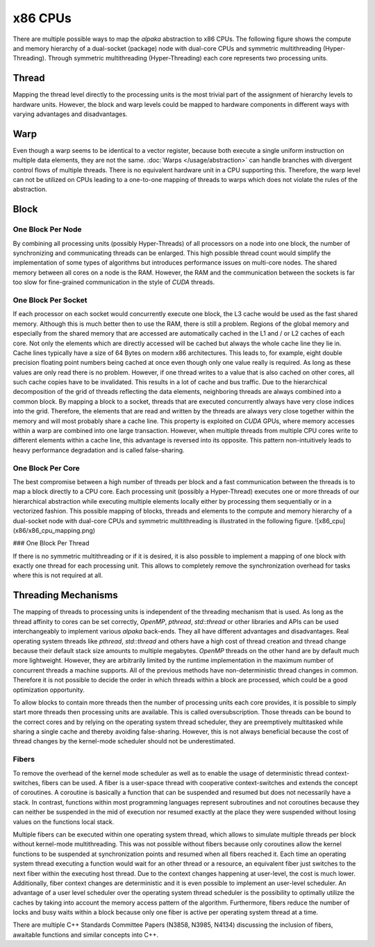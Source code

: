 x86 CPUs
========

There are multiple possible ways to map the *alpaka* abstraction to x86 CPUs.
The following figure shows the compute and memory hierarchy of a dual-socket (package) node with dual-core CPUs and symmetric multithreading (Hyper-Threading).
Through symmetric multithreading (Hyper-Threading) each core represents two processing units.

.. image:: /images/x86_cpu.png

Thread
------

Mapping the thread level directly to the processing units is the most trivial part of the assignment of hierarchy levels to hardware units.
However, the block and warp levels could be mapped to hardware components in different ways with varying advantages and disadvantages.

Warp
----

Even though a warp seems to be identical to a vector register, because both execute a single uniform instruction on multiple data elements, they are not the same.
:doc:`Warps </usage/abstraction>` can handle branches with divergent control flows of multiple threads.
There is no equivalent hardware unit in a CPU supporting this.
Therefore, the warp level can not be utilized on CPUs leading to a one-to-one mapping of threads to warps which does not violate the rules of the abstraction.

Block
-----

One Block Per Node
++++++++++++++++++

By combining all processing units (possibly Hyper-Threads) of all processors on a node into one block, the number of synchronizing and communicating threads can be enlarged.
This high possible thread count would simplify the implementation of some types of algorithms but introduces performance issues on multi-core nodes.
The shared memory between all cores on a node is the RAM.
However, the RAM and the communication between the sockets is far too slow for fine-grained communication in the style of *CUDA* threads.

One Block Per Socket
++++++++++++++++++++

If each processor on each socket would concurrently execute one block, the L3 cache would be used as the fast shared memory.
Although this is much better then to use the RAM, there is still a problem.
Regions of the global memory and especially from the shared memory that are accessed are automatically cached in the L1 and / or L2 caches of each core.
Not only the elements which are directly accessed will be cached but always the whole cache line they lie in.
Cache lines typically have a size of 64 Bytes on modern x86 architectures.
This leads to, for example, eight double precision floating point numbers being cached at once even though only one value really is required.
As long as these values are only read there is no problem.
However, if one thread writes to a value that is also cached on other cores, all such cache copies have to be invalidated.
This results in a lot of cache and bus traffic.
Due to the hierarchical decomposition of the grid of threads reflecting the data elements, neighboring threads are always combined into a common block.
By mapping a block to a socket, threads that are executed concurrently always have very close indices into the grid.
Therefore, the elements that are read and written by the threads are always very close together within the memory and will most probably share a cache line.
This property is exploited on *CUDA* GPUs, where memory accesses within a warp are combined into one large transaction.
However, when multiple threads from multiple CPU cores write to different elements within a cache line, this advantage is reversed into its opposite.
This pattern non-intuitively leads to heavy performance degradation and is called false-sharing.

One Block Per Core
++++++++++++++++++

The best compromise between a high number of threads per block and a fast communication between the threads is to map a block directly to a CPU core.
Each processing unit (possibly a Hyper-Thread) executes one or more threads of our hierarchical abstraction while executing multiple elements locally either by processing them sequentially or in a vectorized fashion.
This possible mapping of blocks, threads and elements to the compute and memory hierarchy of a dual-socket node with dual-core CPUs and symmetric multithreading is illustrated in the following figure.
![x86_cpu](x86/x86_cpu_mapping.png)

### One Block Per Thread

If there is no symmetric multithreading or if it is desired, it is also possible to implement a mapping of one block with exactly one thread for each processing unit.
This allows to completely remove the synchronization overhead for tasks where this is not required at all.

Threading Mechanisms
--------------------

The mapping of threads to processing units is independent of the threading mechanism that is used.
As long as the thread affinity to cores can be set correctly, *OpenMP*, *pthread*, *std::thread* or other libraries and APIs can be used interchangeably to implement various *alpaka* back-ends.
They all have different advantages and disadvantages.
Real operating system threads like *pthread*, *std::thread* and others have a high cost of thread creation and thread change because their default stack size amounts to multiple megabytes.
*OpenMP* threads on the other hand are by default much more lightweight.
However, they are arbitrarily limited by the runtime implementation in the maximum number of concurrent threads a machine supports.
All of the previous methods have non-deterministic thread changes in common.
Therefore it is not possible to decide the order in which threads within a block are processed, which could be a good optimization opportunity.

To allow blocks to contain more threads then the number of processing units each core provides, it is possible to simply start more threads then processing units are available.
This is called oversubscription.
Those threads can be bound to the correct cores and by relying on the operating system thread scheduler, they are preemptively multitasked while sharing a single cache and thereby avoiding false-sharing.
However, this is not always beneficial because the cost of thread changes by the kernel-mode scheduler should not be underestimated.

Fibers
++++++

To remove the overhead of the kernel mode scheduler as well as to enable the usage of deterministic thread context-switches, fibers can be used.
A fiber is a user-space thread with cooperative context-switches and extends the concept of coroutines.
A coroutine is basically a function that can be suspended and resumed but does not necessarily have a stack.
In contrast, functions within most programming languages represent subroutines and not coroutines because they can neither be suspended in the mid of execution nor resumed exactly at the place they were suspended without losing values on the functions local stack.

Multiple fibers can be executed within one operating system thread, which allows to simulate multiple threads per block without kernel-mode multithreading.
This was not possible without fibers because only coroutines allow the kernel functions to be suspended at synchronization points and resumed when all fibers reached it.
Each time an operating system thread executing a function would wait for an other thread or a resource, an equivalent fiber just switches to the next fiber within the executing host thread.
Due to the context changes happening at user-level, the cost is much lower.
Additionally, fiber context changes are deterministic and it is even possible to implement an user-level scheduler.
An advantage of a user level scheduler over the operating system thread scheduler is the possibility to optimally utilize the caches by taking into account the memory access pattern of the algorithm.
Furthermore, fibers reduce the number of locks and busy waits within a block because only one fiber is active per operating system thread at a time.

There are multiple C++ Standards Committee Papers (N3858, N3985, N4134) discussing the inclusion of fibers, awaitable functions and similar concepts into C++.
